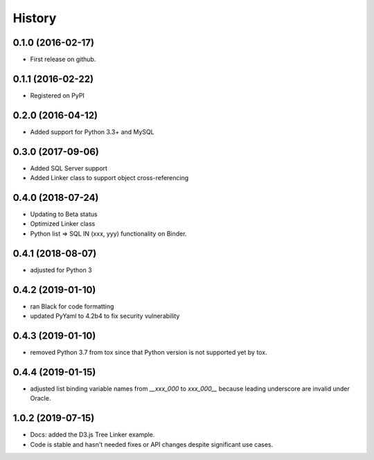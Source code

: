 =======
History
=======

0.1.0 (2016-02-17)
------------------

* First release on github.

0.1.1 (2016-02-22)
------------------

* Registered on PyPI

0.2.0 (2016-04-12)
------------------

* Added support for Python 3.3+ and MySQL

0.3.0 (2017-09-06)
------------------

* Added SQL Server support
* Added Linker class to support object cross-referencing

0.4.0 (2018-07-24)
------------------

* Updating to Beta status
* Optimized Linker class
* Python list => SQL IN (xxx, yyy) functionality on Binder.

0.4.1 (2018-08-07)
------------------

* adjusted for Python 3 

0.4.2 (2019-01-10)
------------------

* ran Black for code formatting
* updated PyYaml to 4.2b4 to fix security vulnerability


0.4.3 (2019-01-10)
------------------

* removed Python 3.7 from tox since that Python version is not supported yet by tox.


0.4.4 (2019-01-15)
------------------

* adjusted list binding variable names from `__xxx_000` to `xxx_000__` because leading underscore are invalid under Oracle.
  
1.0.2 (2019-07-15)
------------------

* Docs:  added the D3.js Tree Linker example.
* Code is stable and hasn't needed fixes or API changes despite significant use cases.

